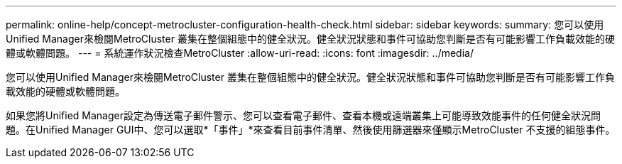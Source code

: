 ---
permalink: online-help/concept-metrocluster-configuration-health-check.html 
sidebar: sidebar 
keywords:  
summary: 您可以使用Unified Manager來檢閱MetroCluster 叢集在整個組態中的健全狀況。健全狀況狀態和事件可協助您判斷是否有可能影響工作負載效能的硬體或軟體問題。 
---
= 系統運作狀況檢查MetroCluster
:allow-uri-read: 
:icons: font
:imagesdir: ../media/


[role="lead"]
您可以使用Unified Manager來檢閱MetroCluster 叢集在整個組態中的健全狀況。健全狀況狀態和事件可協助您判斷是否有可能影響工作負載效能的硬體或軟體問題。

如果您將Unified Manager設定為傳送電子郵件警示、您可以查看電子郵件、查看本機或遠端叢集上可能導致效能事件的任何健全狀況問題。在Unified Manager GUI中、您可以選取*「事件」*來查看目前事件清單、然後使用篩選器來僅顯示MetroCluster 不支援的組態事件。
